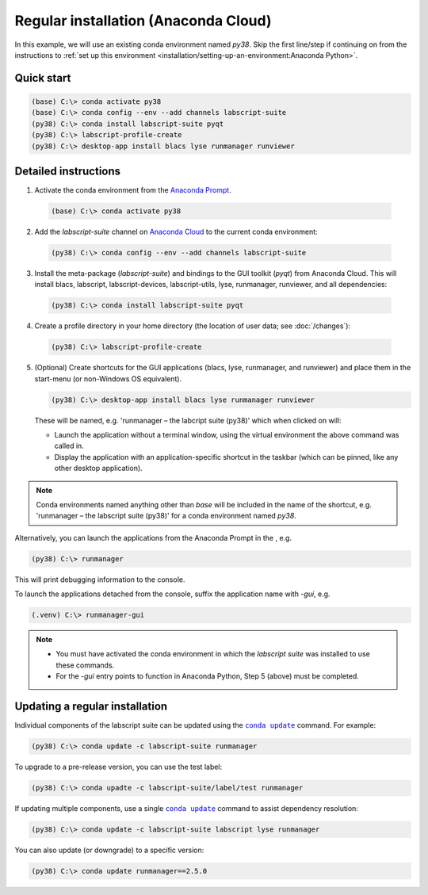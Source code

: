 Regular installation (Anaconda Cloud)
=====================================

In this example, we will use an existing conda environment named `py38`.
Skip the first line/step if continuing on from the instructions to :ref:`set up this environment <installation/setting-up-an-environment:Anaconda Python>`.


Quick start
-----------

.. code-block:: console

    (base) C:\> conda activate py38
    (base) C:\> conda config --env --add channels labscript-suite
    (py38) C:\> conda install labscript-suite pyqt
    (py38) C:\> labscript-profile-create
    (py38) C:\> desktop-app install blacs lyse runmanager runviewer


Detailed instructions
---------------------

1. Activate the conda environment from the `Anaconda Prompt <https://docs.anaconda.com/anaconda/user-guide/getting-started/#open-anaconda-prompt>`_.

  .. code-block:: console

    (base) C:\> conda activate py38

2. Add the `labscript-suite` channel on `Anaconda Cloud <https://anaconda.org/labscript-suite>`_ to the current conda environment:

  .. code-block:: console

    (py38) C:\> conda config --env --add channels labscript-suite

3. Install the meta-package (`labscript-suite`) and bindings to the GUI toolkit (`pyqt`) from Anaconda Cloud.
   This will install blacs, labscript, labscript-devices, labscript-utils, lyse, runmanager, runviewer, and all dependencies:

  .. code-block:: console

    (py38) C:\> conda install labscript-suite pyqt


4. Create a profile directory in your home directory (the location of user data; see :doc:`/changes`):

  .. code-block:: console

    (py38) C:\> labscript-profile-create


5. (Optional) Create shortcuts for the GUI applications (blacs, lyse, runmanager, and runviewer) and place them in the start-menu (or non-Windows OS equivalent).

   .. code-block:: console

       (py38) C:\> desktop-app install blacs lyse runmanager runviewer


   These will be named, e.g. 'runmanager – the labcript suite (py38)' which when clicked on will:

   * Launch the application without a terminal window, using the virtual environment the above command was called in.
   * Display the application with an application-specific shortcut in the taskbar (which can be pinned, like any other desktop application).

.. note::

   Conda environments named anything other than `base` will be included in the name of the shortcut, e.g. 'runmanager – the labscript suite (py38)' for a conda environment named `py38`.

Alternatively, you can launch the applications from the Anaconda Prompt in the , e.g.

.. code-block:: console

    (py38) C:\> runmanager


This will print debugging information to the console.

To launch the applications detached from the console, suffix the application name with `-gui`, e.g.

.. code-block:: console

    (.venv) C:\> runmanager-gui


.. note::

    * You must have activated the conda environment in which the *labscript suite* was installed to use these commands.
    * For the `-gui` entry points to function in Anaconda Python, Step 5 (above) must be completed.


Updating a regular installation
-------------------------------

Individual components of the labscript suite can be updated using the |conda-update|_ command. For example:

.. code-block:: console

    (py38) C:\> conda update -c labscript-suite runmanager


To upgrade to a pre-release version, you can use the test label:

.. code-block:: console

    (py38) C:\> conda upadte -c labscript-suite/label/test runmanager


If updating multiple components, use a single |conda-update|_ command to assist dependency resolution:

.. code-block:: console

    (py38) C:\> conda update -c labscript-suite labscript lyse runmanager


You can also update (or downgrade) to a specific version:

.. code-block:: console

    (py38) C:\> conda update runmanager==2.5.0


.. |conda-update| replace:: ``conda update``
.. _conda-update: https://docs.conda.io/projects/conda/en/latest/commands/update.html
